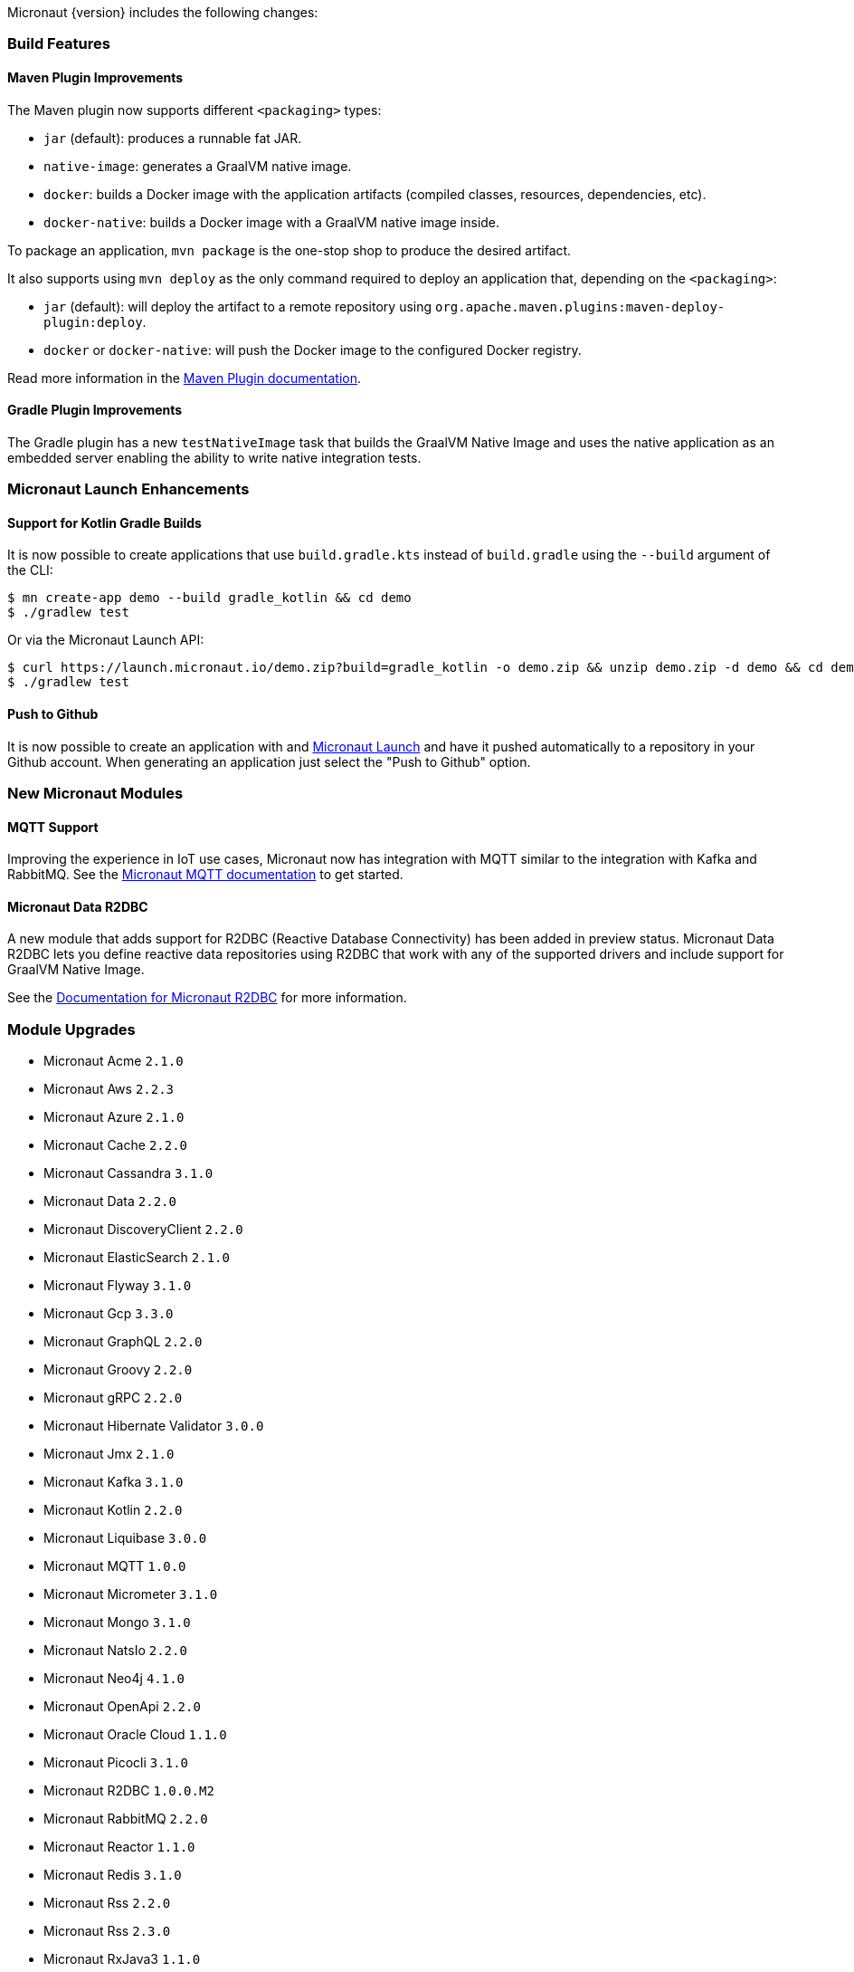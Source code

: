 Micronaut {version} includes the following changes:

=== Build Features

==== Maven Plugin Improvements

The Maven plugin now supports different `<packaging>` types:

* `jar` (default): produces a runnable fat JAR.
* `native-image`: generates a GraalVM native image.
* `docker`: builds a Docker image with the application artifacts (compiled classes, resources, dependencies, etc).
* `docker-native`: builds a Docker image with a GraalVM native image inside.

To package an application, `mvn package` is the one-stop shop to produce the desired artifact.

It also supports using `mvn deploy` as the only command required to deploy an application that, depending on the `<packaging>`:

* `jar` (default): will deploy the artifact to a remote repository using `org.apache.maven.plugins:maven-deploy-plugin:deploy`.
* `docker` or `docker-native`: will push the Docker image to the configured Docker registry.

Read more information in the https://micronaut-projects.github.io/micronaut-maven-plugin/latest[Maven Plugin documentation].

==== Gradle Plugin Improvements

The Gradle plugin has a new `testNativeImage` task that builds the GraalVM Native Image and uses the native application as an embedded server enabling the ability to write native integration tests.

=== Micronaut Launch Enhancements

==== Support for Kotlin Gradle Builds

It is now possible to create applications that use `build.gradle.kts` instead of `build.gradle` using the `--build` argument of the CLI:

[source,bash]
----
$ mn create-app demo --build gradle_kotlin && cd demo
$ ./gradlew test
----

Or via the Micronaut Launch API:

[source,bash]
----
$ curl https://launch.micronaut.io/demo.zip?build=gradle_kotlin -o demo.zip && unzip demo.zip -d demo && cd demo
$ ./gradlew test
----

==== Push to Github

It is now possible to create an application with and https://micronaut.io/launch/[Micronaut Launch] and have it pushed automatically to a repository in your Github account. When generating an application just select the "Push to Github" option.

=== New Micronaut Modules

==== MQTT Support

Improving the experience in IoT use cases, Micronaut now has integration with MQTT similar to the integration with Kafka and RabbitMQ. See the https://micronaut-projects.github.io/micronaut-mqtt/latest/guide/[Micronaut MQTT documentation] to get started.

==== Micronaut Data R2DBC

A new module that adds support for R2DBC (Reactive Database Connectivity) has been added in preview status. Micronaut Data R2DBC lets you define reactive data repositories using R2DBC that work with any of the supported drivers and include support for GraalVM Native Image.

See the https://micronaut-projects.github.io/micronaut-r2dbc/1.0.x/guide/[Documentation for Micronaut R2DBC] for more information.

=== Module Upgrades

- Micronaut Acme `2.1.0`
- Micronaut Aws `2.2.3`
- Micronaut Azure `2.1.0`
- Micronaut Cache `2.2.0`
- Micronaut Cassandra `3.1.0`
- Micronaut Data `2.2.0`
- Micronaut DiscoveryClient `2.2.0`
- Micronaut ElasticSearch `2.1.0`
- Micronaut Flyway `3.1.0`
- Micronaut Gcp `3.3.0`
- Micronaut GraphQL `2.2.0`
- Micronaut Groovy `2.2.0`
- Micronaut gRPC `2.2.0`
- Micronaut Hibernate Validator `3.0.0`
- Micronaut Jmx `2.1.0`
- Micronaut Kafka `3.1.0`
- Micronaut Kotlin `2.2.0`
- Micronaut Liquibase `3.0.0`
- Micronaut MQTT `1.0.0`
- Micronaut Micrometer `3.1.0`
- Micronaut Mongo `3.1.0`
- Micronaut NatsIo `2.2.0`
- Micronaut Neo4j `4.1.0`
- Micronaut OpenApi `2.2.0`
- Micronaut Oracle Cloud `1.1.0`
- Micronaut Picocli `3.1.0`
- Micronaut R2DBC `1.0.0.M2`
- Micronaut RabbitMQ `2.2.0`
- Micronaut Reactor `1.1.0`
- Micronaut Redis `3.1.0`
- Micronaut Rss `2.2.0`
- Micronaut Rss `2.3.0`
- Micronaut RxJava3 `1.1.0`
- Micronaut Security `2.1.4`
- Micronaut Security `2.2.0`
- Micronaut Servlet `2.1.1`
- Micronaut Sql `3.3.1`
- Micronaut Test `2.2.1`
- Micronaut Views `2.1.0`
- Micronaut Xml `2.1.0`


=== Dependency Upgrades

- Caffeine `2.8.6`
- Eclipse Paho v3 `1.2.5`
- Eclipse Paho v5 `1.2.5`
- Elasticsearch `7.9.3`
- Flyway `7.0.4`
- gRPC `1.33.1`
- Hibernate `5.4.23.Final`
- Kafka `2.6.0`
- Kotlin Coroutines `1.4.1`
- Ktor `1.4.1`
- Liquibase `4.2.0`
- Lombok `1.18.16`
- Oracle JDBC Driver `19.8.0.0`
- Picocli `4.5.2`
- Protobuf `3.14.0`
- Reactor `3.4.0`
- Swagger `2.1.5`
